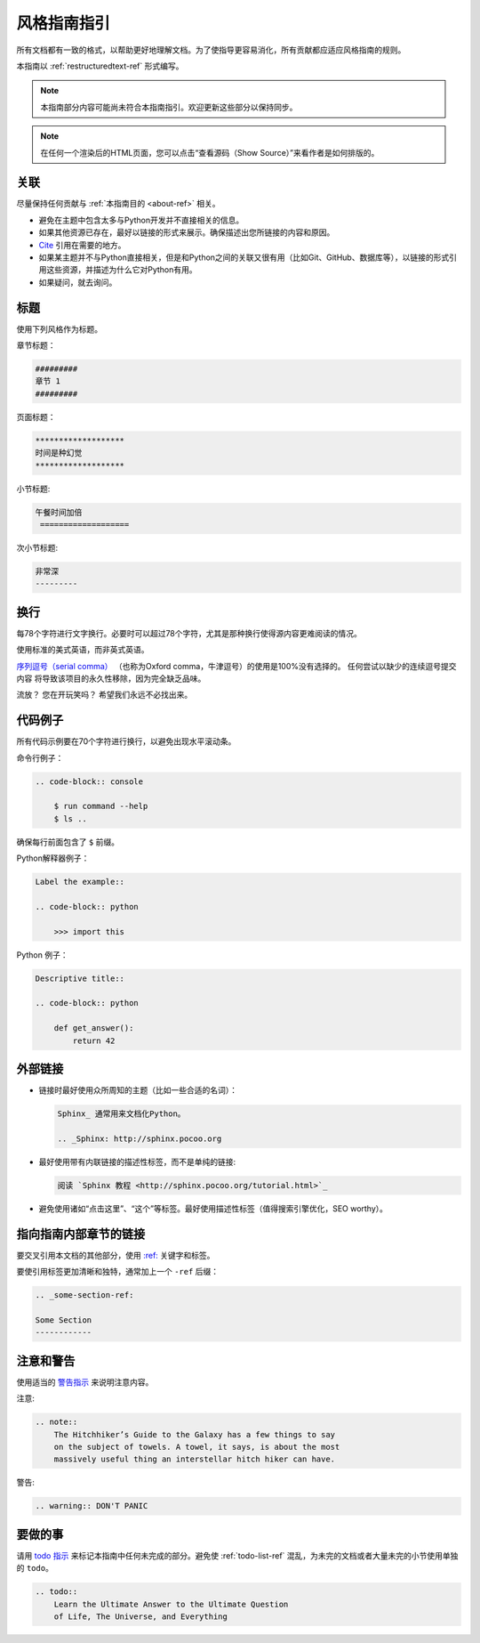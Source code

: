 .. _guide-style-guide:

#####################
风格指南指引
#####################

.. image:: https://farm4.staticflickr.com/3684/33573755856_7f43d43adf_k_d.jpg

所有文档都有一致的格式，以帮助更好地理解文档。为了使指导更容易消化，所有贡献都应适应风格指南的规则。

本指南以 :ref:`restructuredtext-ref` 形式编写。

.. note:: 本指南部分内容可能尚未符合本指南指引。欢迎更新这些部分以保持同步。

.. note:: 在任何一个渲染后的HTML页面，您可以点击“查看源码（Show Source）”来看作者是如何排版的。

*********
关联
*********

尽量保持任何贡献与 :ref:`本指南目的 <about-ref>` 相关。

* 避免在主题中包含太多与Python开发并不直接相关的信息。
* 如果其他资源已存在，最好以链接的形式来展示。确保描述出您所链接的内容和原因。
* `Cite <http://sphinx.pocoo.org/rest.html?highlight=citations#citations>`_
  引用在需要的地方。
* 如果某主题并不与Python直接相关，但是和Python之间的关联又很有用（比如Git、GitHub、数据库等），以链接的形式引用这些资源，并描述为什么它对Python有用。
* 如果疑问，就去询问。

********
标题
********

使用下列风格作为标题。

章节标题：

.. code-block:: rest

    #########
    章节 1
    #########

页面标题： 

.. code-block:: rest

    *******************
    时间是种幻觉
    *******************

小节标题:

.. code-block:: rest

    午餐时间加倍
     ===================

次小节标题:

.. code-block:: rest

    非常深
    ---------


*****
换行
*****

每78个字符进行文字换行。必要时可以超过78个字符，尤其是那种换行使得源内容更难阅读的情况。

使用标准的美式英语，而非英式英语。

`序列逗号（serial comma） <https://en.wikipedia.org/wiki/Serial_comma>`_ 
（也称为Oxford comma，牛津逗号）的使用是100%没有选择的。 任何尝试以缺少的连续逗号提交内容
将导致该项目的永久性移除，因为完全缺乏品味。

流放？ 您在开玩笑吗？ 希望我们永远不必找出来。


*************
代码例子
*************

所有代码示例要在70个字符进行换行，以避免出现水平滚动条。

命令行例子：

.. code-block:: rest

    .. code-block:: console

        $ run command --help
        $ ls ..

确保每行前面包含了 ``$`` 前缀。

Python解释器例子：

.. code-block:: rest

    Label the example::

    .. code-block:: python

        >>> import this

Python 例子：

.. code-block:: rest

    Descriptive title::

    .. code-block:: python

        def get_answer():
            return 42

******************
外部链接
******************

* 链接时最好使用众所周知的主题（比如一些合适的名词）：

  .. code-block:: rest

      Sphinx_ 通常用来文档化Python。

      .. _Sphinx: http://sphinx.pocoo.org

* 最好使用带有内联链接的描述性标签，而不是单纯的链接:

  .. code-block:: rest

      阅读 `Sphinx 教程 <http://sphinx.pocoo.org/tutorial.html>`_

* 避免使用诸如“点击这里”、“这个”等标签。最好使用描述性标签（值得搜索引擎优化，SEO worthy）。

********************************
指向指南内部章节的链接
********************************

要交叉引用本文档的其他部分，使用 `:ref:
<http://sphinx.pocoo.org/markup/inline.html#cross-referencing-arbitrary-locations>`_ 关键字和标签。

要使引用标签更加清晰和独特，通常加上一个 ``-ref`` 后缀：

.. code-block:: rest

    .. _some-section-ref:

    Some Section
    ------------


******************
注意和警告
******************

使用适当的 `警告指示 <http://sphinx.pocoo.org/rest.html#directives>`_ 来说明注意内容。

注意:

.. code-block:: rest

    .. note::
        The Hitchhiker’s Guide to the Galaxy has a few things to say
        on the subject of towels. A towel, it says, is about the most
        massively useful thing an interstellar hitch hiker can have.

警告:

.. code-block:: rest

    .. warning:: DON'T PANIC

***************
要做的事
***************

请用 `todo 指示 <http://sphinx.pocoo.org/ext/todo.html?highlight=todo#directive-todo>`_ 来标记本指南中任何未完成的部分。避免使 :ref:`todo-list-ref` 混乱，为未完的文档或者大量未完的小节使用单独的 ``todo``。

.. code-block:: rest

    .. todo::
        Learn the Ultimate Answer to the Ultimate Question
        of Life, The Universe, and Everything
